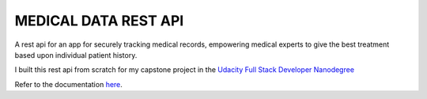 MEDICAL DATA REST API
----------------------

A rest api for an app for securely tracking medical records, empowering medical experts to give the best treatment based upon individual patient history.

I built this rest api from scratch for my capstone project in the `Udacity Full Stack Developer Nanodegree <https://www.udacity.com/course/full-stack-web-developer-nanodegree--nd0044>`_

Refer to the documentation `here <https://johannes1803.github.io/medical-app>`_.